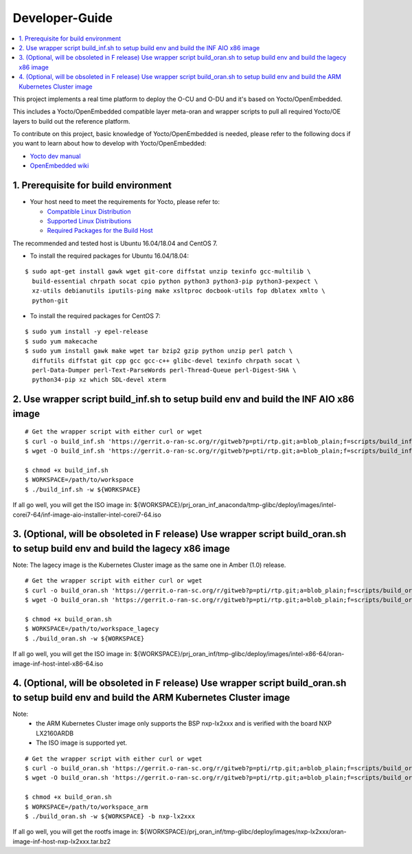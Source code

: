 .. This work is licensed under a Creative Commons Attribution 4.0 International License.
.. SPDX-License-Identifier: CC-BY-4.0
.. Copyright (C) 2019 Wind River Systems, Inc.

Developer-Guide
===============

.. contents::
   :depth: 3
   :local:


This project implements a real time platform to deploy the O-CU and O-DU and it's based on Yocto/OpenEmbedded.

This includes a Yocto/OpenEmbedded compatible layer meta-oran and wrapper scripts
to pull all required Yocto/OE layers to build out the reference platform.

To contribute on this project, basic knowledge of Yocto/OpenEmbedded is needed, please refer to the following docs if you want to learn about how to develop with Yocto/OpenEmbedded:

- `Yocto dev manual`_
- `OpenEmbedded wiki`_

.. _`Yocto dev manual`: https://www.yoctoproject.org/docs/2.6.3/dev-manual/dev-manual.html
.. _`OpenEmbedded wiki`: http://www.openembedded.org/wiki/Main_Page



1. Prerequisite for build environment
-------------------------------------

* Your host need to meet the requirements for Yocto, please refer to:

  * `Compatible Linux Distribution`_
  * `Supported Linux Distributions`_
  * `Required Packages for the Build Host`_

The recommended and tested host is Ubuntu 16.04/18.04 and CentOS 7.

* To install the required packages for Ubuntu 16.04/18.04:

.. _`Compatible Linux Distribution`: https://www.yoctoproject.org/docs/2.6.3/brief-yoctoprojectqs/brief-yoctoprojectqs.html#brief-compatible-distro
.. _`Supported Linux Distributions`: https://www.yoctoproject.org/docs/2.6.3/ref-manual/ref-manual.html#detailed-supported-distros
.. _`Required Packages for the Build Host`: https://www.yoctoproject.org/docs/2.6.3/ref-manual/ref-manual.html#required-packages-for-the-build-host

::

  $ sudo apt-get install gawk wget git-core diffstat unzip texinfo gcc-multilib \
    build-essential chrpath socat cpio python python3 python3-pip python3-pexpect \
    xz-utils debianutils iputils-ping make xsltproc docbook-utils fop dblatex xmlto \
    python-git

* To install the required packages for CentOS 7:

::

  $ sudo yum install -y epel-release
  $ sudo yum makecache
  $ sudo yum install gawk make wget tar bzip2 gzip python unzip perl patch \
    diffutils diffstat git cpp gcc gcc-c++ glibc-devel texinfo chrpath socat \
    perl-Data-Dumper perl-Text-ParseWords perl-Thread-Queue perl-Digest-SHA \
    python34-pip xz which SDL-devel xterm

2. Use wrapper script build_inf.sh to setup build env and build the INF AIO x86 image
-------------------------------------------------------------------------------------

::

  # Get the wrapper script with either curl or wget
  $ curl -o build_inf.sh 'https://gerrit.o-ran-sc.org/r/gitweb?p=pti/rtp.git;a=blob_plain;f=scripts/build_inf.sh;hb=HEAD'
  $ wget -O build_inf.sh 'https://gerrit.o-ran-sc.org/r/gitweb?p=pti/rtp.git;a=blob_plain;f=scripts/build_inf.sh;hb=HEAD'

  $ chmod +x build_inf.sh
  $ WORKSPACE=/path/to/workspace
  $ ./build_inf.sh -w ${WORKSPACE}

If all go well, you will get the ISO image in:
${WORKSPACE}/prj_oran_inf_anaconda/tmp-glibc/deploy/images/intel-corei7-64/inf-image-aio-installer-intel-corei7-64.iso

3. (Optional, will be obsoleted in F release) Use wrapper script build_oran.sh to setup build env and build the lagecy x86 image
--------------------------------------------------------------------------------------------------------------------------------

Note: The lagecy image is the Kubernetes Cluster image as the same one in Amber (1.0) release.

::

  # Get the wrapper script with either curl or wget
  $ curl -o build_oran.sh 'https://gerrit.o-ran-sc.org/r/gitweb?p=pti/rtp.git;a=blob_plain;f=scripts/build_oran.sh;hb=HEAD'
  $ wget -O build_oran.sh 'https://gerrit.o-ran-sc.org/r/gitweb?p=pti/rtp.git;a=blob_plain;f=scripts/build_oran.sh;hb=HEAD'

  $ chmod +x build_oran.sh
  $ WORKSPACE=/path/to/workspace_lagecy
  $ ./build_oran.sh -w ${WORKSPACE}

If all go well, you will get the ISO image in:
${WORKSPACE}/prj_oran_inf/tmp-glibc/deploy/images/intel-x86-64/oran-image-inf-host-intel-x86-64.iso

4. (Optional, will be obsoleted in F release) Use wrapper script build_oran.sh to setup build env and build the ARM Kubernetes Cluster image
--------------------------------------------------------------------------------------------------------------------------------------------

Note:
  * the ARM Kubernetes Cluster image only supports the BSP nxp-lx2xxx and is verified with the board NXP LX2160ARDB
  * The ISO image is supported yet.

::

  # Get the wrapper script with either curl or wget
  $ curl -o build_oran.sh 'https://gerrit.o-ran-sc.org/r/gitweb?p=pti/rtp.git;a=blob_plain;f=scripts/build_oran.sh;hb=HEAD'
  $ wget -O build_oran.sh 'https://gerrit.o-ran-sc.org/r/gitweb?p=pti/rtp.git;a=blob_plain;f=scripts/build_oran.sh;hb=HEAD'

  $ chmod +x build_oran.sh
  $ WORKSPACE=/path/to/workspace_arm
  $ ./build_oran.sh -w ${WORKSPACE} -b nxp-lx2xxx

If all go well, you will get the rootfs image in:
${WORKSPACE}/prj_oran_inf/tmp-glibc/deploy/images/nxp-lx2xxx/oran-image-inf-host-nxp-lx2xxx.tar.bz2
